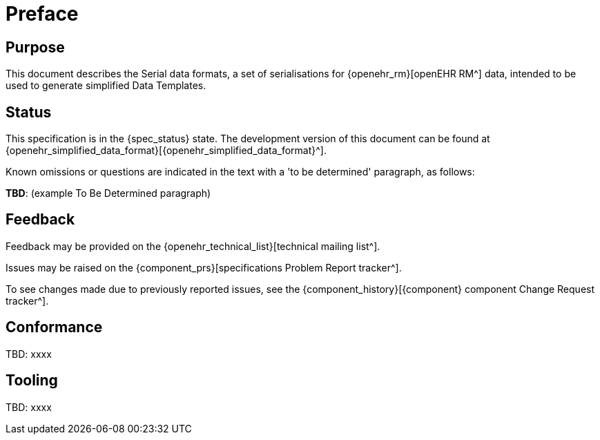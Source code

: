 = Preface

== Purpose

This document describes the Serial data formats, a set of serialisations for {openehr_rm}[openEHR RM^] data, intended to be used to generate simplified Data Templates.

== Status

This specification is in the {spec_status} state. The development version of this document can be found at {openehr_simplified_data_format}[{openehr_simplified_data_format}^].

Known omissions or questions are indicated in the text with a 'to be determined' paragraph, as follows:
[.tbd]
*TBD*: (example To Be Determined paragraph)

== Feedback

Feedback may be provided on the {openehr_technical_list}[technical mailing list^].

Issues may be raised on the {component_prs}[specifications Problem Report tracker^].

To see changes made due to previously reported issues, see the {component_history}[{component} component Change Request tracker^].

== Conformance

[.tbd]
TBD: xxxx

== Tooling

[.tbd]
TBD: xxxx
